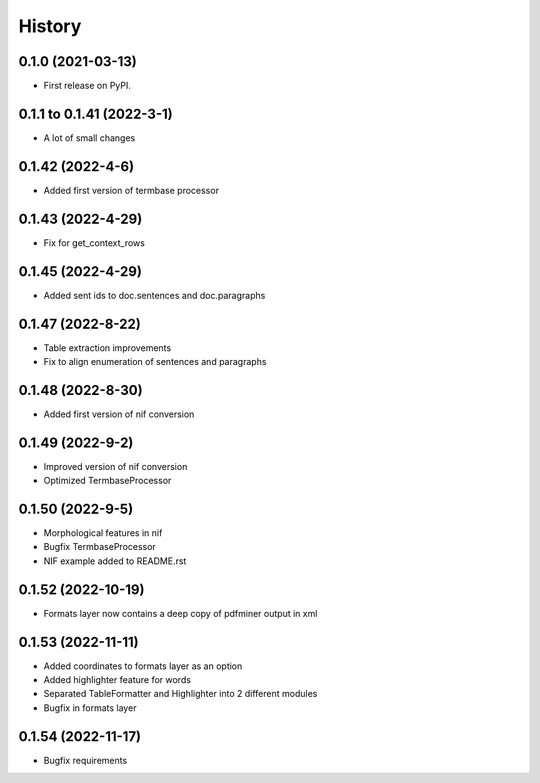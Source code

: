 =======
History
=======

0.1.0 (2021-03-13)
------------------

* First release on PyPI.

0.1.1 to 0.1.41 (2022-3-1)
--------------------------

* A lot of small changes

0.1.42 (2022-4-6)
-----------------

* Added first version of termbase processor

0.1.43 (2022-4-29)
------------------

* Fix for get_context_rows

0.1.45 (2022-4-29)
------------------

* Added sent ids to doc.sentences and doc.paragraphs

0.1.47 (2022-8-22)
------------------

* Table extraction improvements 
* Fix to align enumeration of sentences and paragraphs

0.1.48 (2022-8-30)
------------------

* Added first version of nif conversion

0.1.49 (2022-9-2)
-----------------

* Improved version of nif conversion
* Optimized TermbaseProcessor

0.1.50 (2022-9-5)
-----------------

* Morphological features in nif
* Bugfix TermbaseProcessor
* NIF example added to README.rst

0.1.52 (2022-10-19)
-------------------

* Formats layer now contains a deep copy of pdfminer output in xml

0.1.53 (2022-11-11)
-------------------

* Added coordinates to formats layer as an option
* Added highlighter feature for words
* Separated TableFormatter and Highlighter into 2 different modules
* Bugfix in formats layer

0.1.54 (2022-11-17)
-------------------

* Bugfix requirements